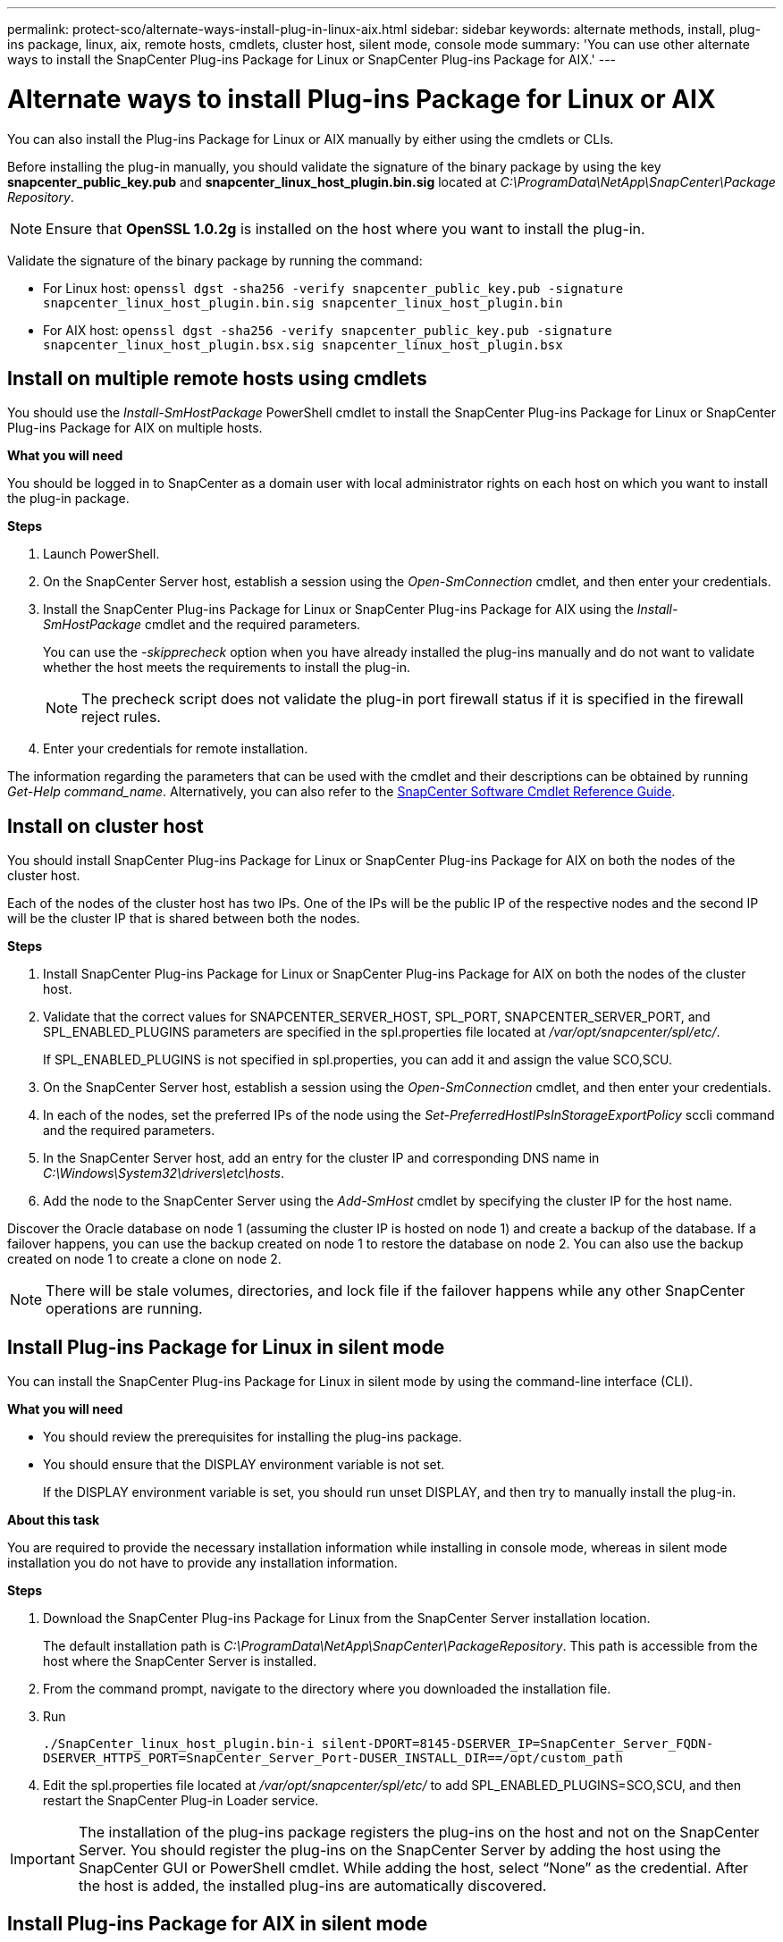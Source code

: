 ---
permalink: protect-sco/alternate-ways-install-plug-in-linux-aix.html
sidebar: sidebar
keywords: alternate methods, install, plug-ins package, linux, aix, remote hosts, cmdlets, cluster host, silent mode, console mode
summary: 'You can use other alternate ways to install the SnapCenter Plug-ins Package for Linux or SnapCenter Plug-ins Package for AIX.'
---

= Alternate ways to install Plug-ins Package for Linux or AIX
:icons: font
:imagesdir: ../media/

[.lead]
You can also install the Plug-ins Package for Linux or AIX manually by either using the cmdlets or CLIs.

Before installing the plug-in manually, you should validate the signature of the binary package by using the key *snapcenter_public_key.pub* and *snapcenter_linux_host_plugin.bin.sig* located at _C:\ProgramData\NetApp\SnapCenter\Package Repository_. 

NOTE: Ensure that *OpenSSL 1.0.2g* is installed on the host where you want to install the plug-in.

Validate the signature of the binary package by running the command:

* For Linux host: `openssl dgst -sha256 -verify snapcenter_public_key.pub -signature snapcenter_linux_host_plugin.bin.sig snapcenter_linux_host_plugin.bin`
* For AIX host: `openssl dgst -sha256 -verify snapcenter_public_key.pub -signature snapcenter_linux_host_plugin.bsx.sig snapcenter_linux_host_plugin.bsx`

== Install on multiple remote hosts using cmdlets

You should use the _Install-SmHostPackage_ PowerShell cmdlet to install the SnapCenter Plug-ins Package for Linux or SnapCenter Plug-ins Package for AIX on multiple hosts.

*What you will need*

You should be logged in to SnapCenter as a domain user with local administrator rights on each host on which you want to install the plug-in package.

*Steps*

. Launch PowerShell.
. On the SnapCenter Server host, establish a session using the _Open-SmConnection_ cmdlet, and then enter your credentials.
. Install the SnapCenter Plug-ins Package for Linux or SnapCenter Plug-ins Package for AIX using the _Install-SmHostPackage_ cmdlet and the required parameters.
+
You can use the _-skipprecheck_ option when you have already installed the plug-ins manually and do not want to validate whether the host meets the requirements to install the plug-in.
+
NOTE: The precheck script does not validate the plug-in port firewall status if it is specified in the firewall reject rules.

. Enter your credentials for remote installation.

The information regarding the parameters that can be used with the cmdlet and their descriptions can be obtained by running _Get-Help command_name_. Alternatively, you can also refer to the https://library.netapp.com/ecm/ecm_download_file/ECMLP2886895[SnapCenter Software Cmdlet Reference Guide^].
//Removed the section "Install Plug-ins Package for Linux interactively" in 4.6 for BURT 1420247

== Install on cluster host

You should install SnapCenter Plug-ins Package for Linux or SnapCenter Plug-ins Package for AIX on both the nodes of the cluster host.

Each of the nodes of the cluster host has two IPs. One of the IPs will be the public IP of the respective nodes and the second IP will be the cluster IP that is shared between both the nodes.

*Steps*

. Install SnapCenter Plug-ins Package for Linux or SnapCenter Plug-ins Package for AIX on both the nodes of the cluster host.
. Validate that the correct values for SNAPCENTER_SERVER_HOST, SPL_PORT, SNAPCENTER_SERVER_PORT, and SPL_ENABLED_PLUGINS parameters are specified in the spl.properties file located at _/var/opt/snapcenter/spl/etc/_.
+
If SPL_ENABLED_PLUGINS is not specified in spl.properties, you can add it and assign the value SCO,SCU.

. On the SnapCenter Server host, establish a session using the _Open-SmConnection_ cmdlet, and then enter your credentials.
. In each of the nodes, set the preferred IPs of the node using the _Set-PreferredHostIPsInStorageExportPolicy_ sccli command and the required parameters.
. In the SnapCenter Server host, add an entry for the cluster IP and corresponding DNS name in _C:\Windows\System32\drivers\etc\hosts_.
. Add the node to the SnapCenter Server using the _Add-SmHost_ cmdlet by specifying the cluster IP for the host name.

Discover the Oracle database on node 1 (assuming the cluster IP is hosted on node 1) and create a backup of the database. If a failover happens, you can use the backup created on node 1 to restore the database on node 2. You can also use the backup created on node 1 to create a clone on node 2.

NOTE: There will be stale volumes, directories, and lock file if the failover happens while any other SnapCenter operations are running.

== Install Plug-ins Package for Linux in silent mode

You can install the SnapCenter Plug-ins Package for Linux in silent mode by using the command-line interface (CLI).

*What you will need*

* You should review the prerequisites for installing the plug-ins package.
* You should ensure that the DISPLAY environment variable is not set.
+
If the DISPLAY environment variable is set, you should run unset DISPLAY, and then try to manually install the plug-in.

*About this task*

You are required to provide the necessary installation information while installing in console mode, whereas in silent mode installation you do not have to provide any installation information.

*Steps*

. Download the SnapCenter Plug-ins Package for Linux from the SnapCenter Server installation location.
+
The default installation path is _C:\ProgramData\NetApp\SnapCenter\PackageRepository_. This path is accessible from the host where the SnapCenter Server is installed.

. From the command prompt, navigate to the directory where you downloaded the installation file.
. Run
+
`./SnapCenter_linux_host_plugin.bin-i silent-DPORT=8145-DSERVER_IP=SnapCenter_Server_FQDN-DSERVER_HTTPS_PORT=SnapCenter_Server_Port-DUSER_INSTALL_DIR==/opt/custom_path`
. Edit the spl.properties file located at _/var/opt/snapcenter/spl/etc/_ to add SPL_ENABLED_PLUGINS=SCO,SCU, and then restart the SnapCenter Plug-in Loader service.

IMPORTANT: The installation of the plug-ins package registers the plug-ins on the host and not on the SnapCenter Server. You should register the plug-ins on the SnapCenter Server by adding the host using the SnapCenter GUI or PowerShell cmdlet. While adding the host, select “None” as the credential. After the host is added, the installed plug-ins are automatically discovered.

== Install Plug-ins Package for AIX in silent mode

You can install the SnapCenter Plug-ins Package for AIX in silent mode by using the command-line interface (CLI).

*What you will need*

* You should review the prerequisites for installing the plug-ins package.
* You should ensure that the DISPLAY environment variable is not set.
+
If the DISPLAY environment variable is set, you should run unset DISPLAY, and then try to manually install the plug-in.

*Steps*

. Download the SnapCenter Plug-ins Package for AIX from the SnapCenter Server installation location.
+
The default installation path is _C:\ProgramData\NetApp\SnapCenter\PackageRepository_. This path is accessible from the host where the SnapCenter Server is installed.

. From the command prompt, navigate to the directory where you downloaded the installation file.
. Run
+
`./snapcenter_aix_host_plugin.bsx-i silent-DPORT=8145-DSERVER_IP=SnapCenter_Server_FQDN-DSERVER_HTTPS_PORT=SnapCenter_Server_Port-DUSER_INSTALL_DIR==/opt/custom_path-DINSTALL_LOG_NAME=SnapCenter_AIX_Host_Plug-in_Install_MANUAL.log-DCHOSEN_FEATURE_LIST=CUSTOMDSPL_USER=install_user`
. Edit the spl.properties file located at _/var/opt/snapcenter/spl/etc/_ to add SPL_ENABLED_PLUGINS=SCO,SCU, and then restart the SnapCenter Plug-in Loader service.

IMPORTANT: The installation of the plug-ins package registers the plug-ins on the host and not on the SnapCenter Server. You should register the plug-ins on the SnapCenter Server by adding the host using the SnapCenter GUI or PowerShell cmdlet. While adding the host, select “None” as the credential. After the host is added, the installed plug-ins are automatically discovered.
